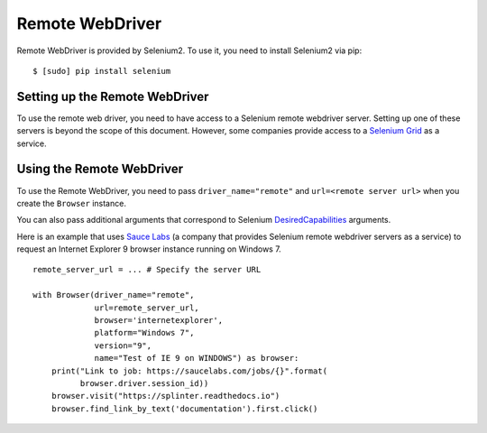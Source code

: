 .. Copyright 2013 splinter authors. All rights reserved.
   Use of this source code is governed by a BSD-style
   license that can be found in the LICENSE file.

.. meta::
    :description: How to use splinter with Remote webdriver
    :keywords: splinter, python, tutorial, how to install, installation, remote, selenium


++++++++++++++++
Remote WebDriver
++++++++++++++++

Remote WebDriver is provided by Selenium2. To use it, you need to install
Selenium2 via pip:

.. highlight:: bash

::

    $ [sudo] pip install selenium

Setting up the Remote WebDriver
-------------------------------

To use the remote web driver, you need to have access to a Selenium remote
webdriver server. Setting up one of these servers is beyond the scope of this
document. However, some companies provide access to a `Selenium Grid`_ as a service.


Using the Remote WebDriver
--------------------------

To use the Remote WebDriver, you need to pass ``driver_name="remote"``
and ``url=<remote server url>`` when you create the ``Browser`` instance.

You can also pass additional arguments that
correspond to Selenium `DesiredCapabilities`_ arguments.

Here is an example that uses `Sauce Labs`_ (a company that provides Selenium
remote webdriver servers as a service) to request an Internet Explorer 9
browser instance running on Windows 7.

.. highlight:: python

::

    remote_server_url = ... # Specify the server URL

    with Browser(driver_name="remote",
                 url=remote_server_url,
                 browser='internetexplorer',
                 platform="Windows 7",
                 version="9",
                 name="Test of IE 9 on WINDOWS") as browser:
        print("Link to job: https://saucelabs.com/jobs/{}".format(
              browser.driver.session_id))
        browser.visit("https://splinter.readthedocs.io")
        browser.find_link_by_text('documentation').first.click()


.. _Selenium Grid: https://code.google.com/p/selenium/wiki/Grid2
.. _DesiredCapabilities: https://code.google.com/p/selenium/wiki/DesiredCapabilities
.. _Sauce Labs: https://saucelabs.com
